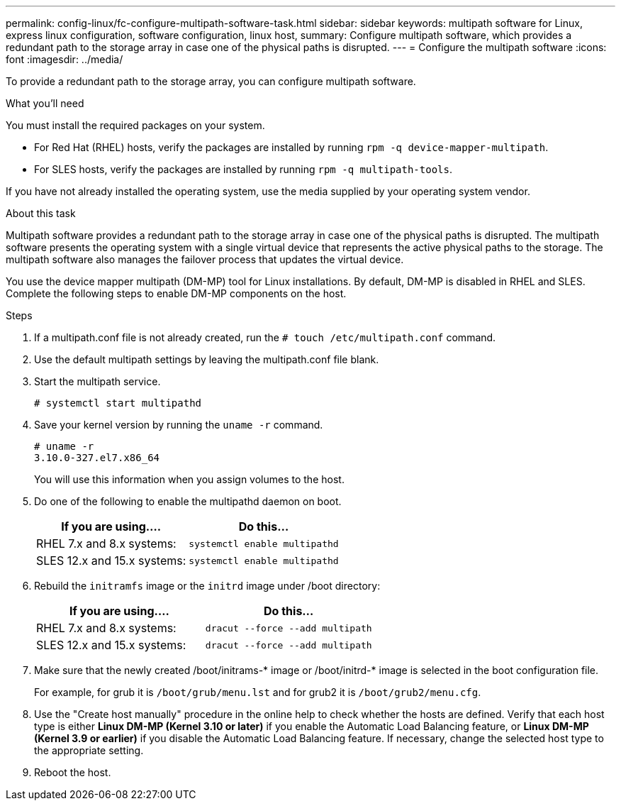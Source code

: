 ---
permalink: config-linux/fc-configure-multipath-software-task.html
sidebar: sidebar
keywords: multipath software for Linux, express linux configuration, software configuration, linux host,
summary: Configure multipath software, which  provides a redundant path to the storage array in case one of the physical paths is disrupted.
---
= Configure the multipath software
:icons: font
:imagesdir: ../media/

[.lead]
To provide a redundant path to the storage array, you can configure multipath software.

.What you'll need

You must install the required packages on your system.

* For Red Hat (RHEL) hosts, verify the packages are installed by running `rpm -q device-mapper-multipath`.
* For SLES hosts, verify the packages are installed by running `rpm -q multipath-tools`.

If you have not already installed the operating system, use the media supplied by your operating system vendor.

.About this task

Multipath software provides a redundant path to the storage array in case one of the physical paths is disrupted. The multipath software presents the operating system with a single virtual device that represents the active physical paths to the storage. The multipath software also manages the failover process that updates the virtual device.

You use the device mapper multipath (DM-MP) tool for Linux installations. By default, DM-MP is disabled in RHEL and SLES. Complete the following steps to enable DM-MP components on the host.

.Steps

. If a multipath.conf file is not already created, run the `# touch /etc/multipath.conf` command.
. Use the default multipath settings by leaving the multipath.conf file blank.
. Start the multipath service.
+
----
# systemctl start multipathd
----

. Save your kernel version by running the `uname -r` command.
+
----
# uname -r
3.10.0-327.el7.x86_64
----
+
You will use this information when you assign volumes to the host.

. Do one of the following to enable the multipathd daemon on boot.
+
[options="header"]
|===
| If you are using....| Do this...
a|
RHEL 7.x and 8.x systems:
a|
`systemctl enable multipathd`
a|
SLES 12.x and 15.x systems:
a|
`systemctl enable multipathd`
|===

. Rebuild the `initramfs` image or the `initrd` image under /boot directory:
+
[options="header"]
|===
| If you are using....| Do this...
a|
RHEL 7.x and 8.x systems:
a|
`dracut --force --add multipath`
a|
SLES 12.x and 15.x systems:
a|
`dracut --force --add multipath`
|===

. Make sure that the newly created /boot/initrams-* image or /boot/initrd-* image is selected in the boot configuration file.
+
For example, for grub it is `/boot/grub/menu.lst` and for grub2 it is `/boot/grub2/menu.cfg`.

. Use the "Create host manually" procedure in the online help to check whether the hosts are defined. Verify that each host type is either *Linux DM-MP (Kernel 3.10 or later)* if you enable the Automatic Load Balancing feature, or *Linux DM-MP (Kernel 3.9 or earlier)* if you disable the Automatic Load Balancing feature. If necessary, change the selected host type to the appropriate setting.
. Reboot the host.
